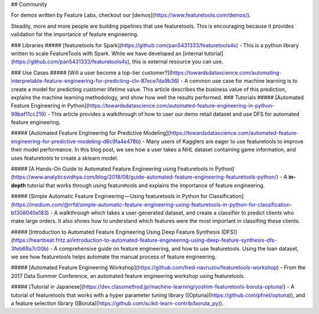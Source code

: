 ## Community

For demos written by Feature Labs, checkout our [demos](https://www.featuretools.com/demos/). 

Steadily, more and more people are building pipelines that use featuretools. This is encouraging because it provides validation for the importance of feature engineering.

### Libraries
##### [featuretools for Spark](https://github.com/pan5431333/featuretools4s)
- This is a python library written to scale FeatureTools with Spark. While we have developed an [internal tutorial](https://github.com/pan5431333/featuretools4s), this is external resource you can use.

### Use Cases
##### [Will a user become a top-tier customer?](https://towardsdatascience.com/automating-interpretable-feature-engineering-for-predicting-clv-87ece7da9b36)
- A common use case for machine learning is to create a model for predicting customer lifetime value. This article describes the business value of this prediction, explains the machine learning methodology, and show how well the results performed.
### Tutorials
##### [Automated Feature Engineering in Python](https://towardsdatascience.com/automated-feature-engineering-in-python-99baf11cc219)
- This article provides a walkthrough of how to user our demo retail dataset and use DFS for automated feature engineering.

##### [Automated Feature Engineering for Predictive Modeling](https://towardsdatascience.com/automated-feature-engineering-for-predictive-modeling-d8c9fa4e478b)
- Many users of Kagglers are eager to use featuretools to improve their model performance. In this blog post, we see how a user takes a NHL dataset containing game information, and uses featuretools to create a sklearn model.

#####  [A Hands-On Guide to Automated Feature Engineering using Featuretools in Python](https://www.analyticsvidhya.com/blog/2018/08/guide-automated-feature-engineering-featuretools-python/)
- A **in-depth** tutorial that works through using featuretools and explains the importance of feature engineering.

##### [Simple Automatic Feature Engineering — Using featuretools in Python for Classification](https://medium.com/@rrfd/simple-automatic-feature-engineering-using-featuretools-in-python-for-classification-b1308040e183)
- A walkthrough which takes a user-generated dataset, and create a classifier to predict clients who make large orders. It also shows how to understand which features were the most important in classifing these clients.

##### [Introduction to Automated Feature Engineering Using Deep Feature Synthesis (DFS)](https://heartbeat.fritz.ai/introduction-to-automated-feature-engineering-using-deep-feature-synthesis-dfs-3feb69a7c00b)
- A comprehensive guide on feature engineering, and how to use featuretools. Using the loan dataset, we see how featuretools helps automate the manual process of feature engineering.

##### [Automated Feature Engineering Workshop](https://github.com/fred-navruzov/featuretools-workshop)
- From the 2017 Data Summer Conference, an automated feature engineering workshop using featuretools.

##### [Tutorial in Japanese](https://dev.classmethod.jp/machine-learning/yoshim-featuretools-boruta-optuna/)
- A tutorial of featuretools that works with a hyper parameter tuning library ([Optuna](https://github.com/pfnet/optuna)), and a feature selection library ([Boruta](https://github.com/scikit-learn-contrib/boruta_py)).
